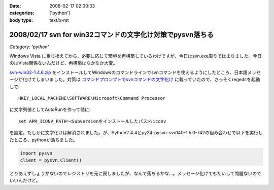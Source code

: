 :date: 2008-02-17 02:00:33
:categories: ['python']
:body type: text/x-rst

===========================================================
2008/02/17 svn for win32コマンドの文字化け対策でpysvn落ちる
===========================================================

*Category: 'python'*

Windows Vista に乗り換えてから、必要に応じて環境を再構築しているわけですが、今日はsvn.exe周りではまりました。今日のはVista関係ないんだけど、再構築はなかなか大変。

`svn-win32-1.4.6.zip`_ をインストールしてWindowsのコマンドラインでsvnコマンドを使えるようにしたところ、日本語メッセージが化けてしまいました。対策は `コマンドプロンプトでsvnコマンドの文字化け`_ に載っていたので、さっそくregeditを起動して::

  HKEY_LOCAL_MACHINE\SOFTWARE\Microsoft\Command Processor

に文字列値としてAutoRunを作って値に::

  set APR_ICONV_PATH=<Subversionをインストールしたパス>\iconv

を設定。たしかに文字化けは解消されました。が、Python2.4.4とpy24-pysvn-svn140-1.5.0-742の組み合わせで以下を実行したところ、pythonが落ちました。

.. code-block:: python

    import pysvn
    client = pysvn.Client()

とりあえずしょうがないのでレジストリを元に戻しましたが、なんで落ちるかな...。メッセージ化けてもたいして問題ないのでいいんだけど。


.. _`コマンドプロンプトでsvnコマンドの文字化け`: http://blog.noworks.net/uma/archives/000909.html

.. _`svn-win32-1.4.6.zip`: http://subversion.tigris.org/servlets/ProjectDocumentList?folderID=8100&expandFolder=8100&folderID=8100


.. :extend type: text/html
.. :extend:


.. :comments:
.. :comment id: 2008-02-17.6535378958
.. :title: Re:svn for win32コマンドの文字化け対策でpysvn落ちる
.. :author: 常山
.. :date: 2008-02-17 03:47:34
.. :email: 
.. :url: 
.. :body:
.. なるほど、Instant Djangoでもsvn-win32-1.4.6を使っていたので
.. svn updateに失敗したようですね。
.. 原因が分かりました。
.. ありがとうございます:)
.. 
.. :Trackbacks:
.. :TrackbackID: 2008-02-17.5025776344
.. :title: [Python]巡回
.. :BlogName: 常山日記
.. :url: http://d.hatena.ne.jp/johzan/20080217/1203186472
.. :date: 2008-02-17 03:28:24
.. :body:
..  svn for win32コマンドの文字化け対策でpysvn落ちる Pythonで全角から半角への変換 Cygwin SQLAlchemy Install Puzzler Pythonの多次元リストをどのように作るべきか Python でsnmp　プリンタの印刷カウント監視 nkf Python Windows で nkf pythonを使う Python MySQL 文字
.. 
